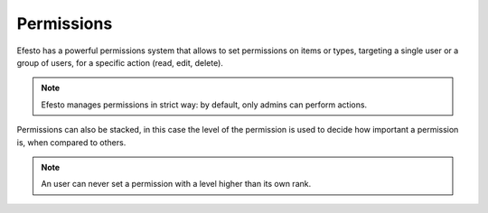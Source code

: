 Permissions
###########
Efesto has a powerful permissions system that allows to set permissions on
items or types, targeting a single user or a group of users, for a specific
action (read, edit, delete).

.. note::
    Efesto manages permissions in strict way: by default, only admins can
    perform actions.

Permissions can also be stacked, in this case the level of the permission is
used to decide how important a permission is, when compared to others.

.. note::
    An user can never set a permission with a level higher than its own rank.
